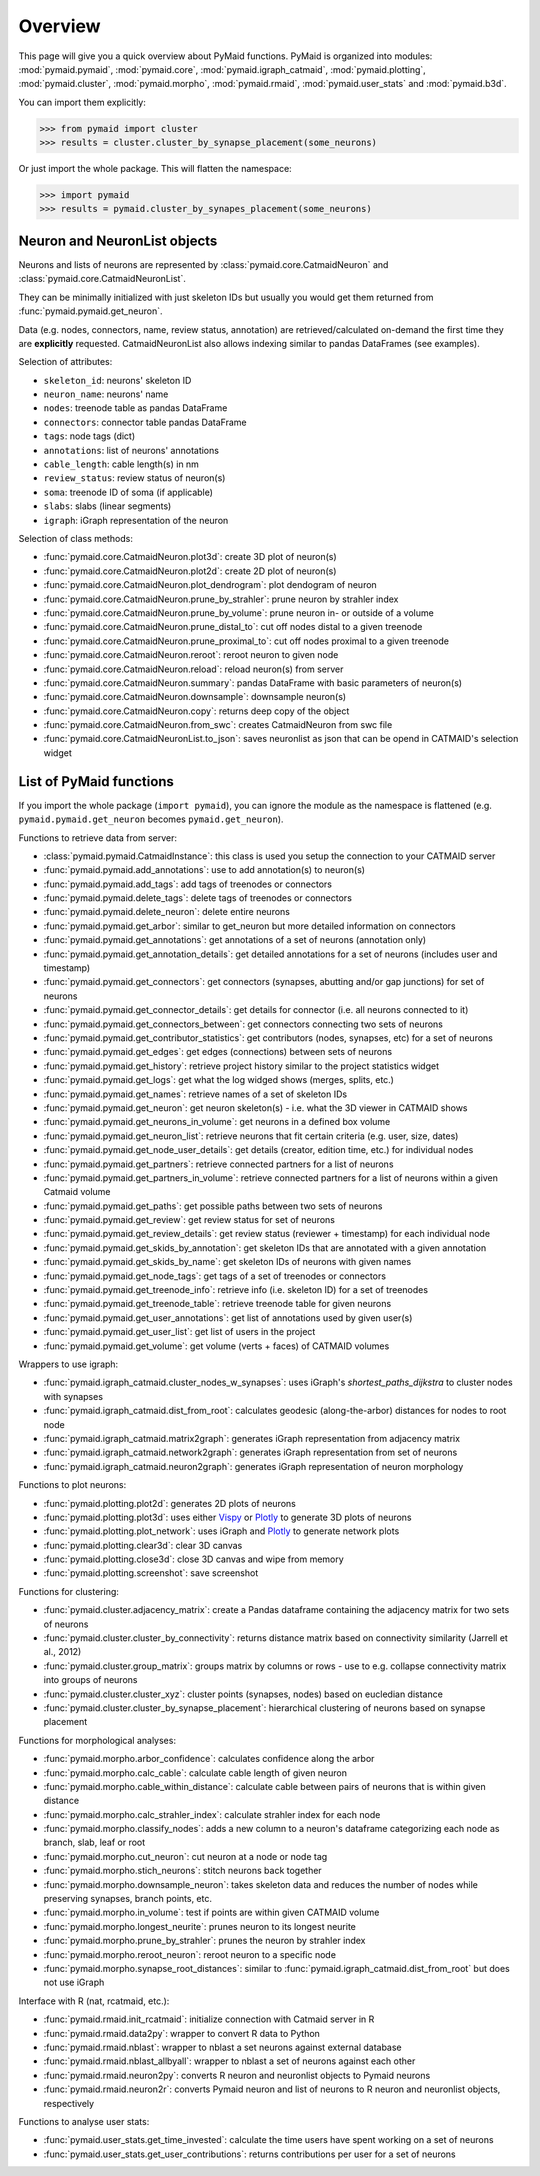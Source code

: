 Overview
========

This page will give you a quick overview about PyMaid functions. PyMaid is 
organized into modules: :mod:`pymaid.pymaid`, :mod:`pymaid.core`, 
:mod:`pymaid.igraph_catmaid`, :mod:`pymaid.plotting`, :mod:`pymaid.cluster`,
:mod:`pymaid.morpho`, :mod:`pymaid.rmaid`, :mod:`pymaid.user_stats` and 
:mod:`pymaid.b3d`. 

You can import them explicitly:

>>> from pymaid import cluster
>>> results = cluster.cluster_by_synapse_placement(some_neurons)

Or just import the whole package. This will flatten the namespace:

>>> import pymaid
>>> results = pymaid.cluster_by_synapes_placement(some_neurons)


Neuron and NeuronList objects
------------------------------

Neurons and lists of neurons are represented by 
:class:`pymaid.core.CatmaidNeuron` and :class:`pymaid.core.CatmaidNeuronList`.

They can be minimally initialized with just skeleton IDs but usually you would
get them returned from :func:`pymaid.pymaid.get_neuron`.

Data (e.g. nodes, connectors, name, review status, annotation) are retrieved/calculated on-demand the first time they are **explicitly** requested. 
CatmaidNeuronList also allows indexing similar to pandas DataFrames 
(see examples).

Selection of attributes:

- ``skeleton_id``: neurons' skeleton ID	
- ``neuron_name``: neurons' name
- ``nodes``: treenode table as pandas DataFrame
- ``connectors``: connector table pandas DataFrame
- ``tags``: node tags (dict)
- ``annotations``: list of neurons' annotations
- ``cable_length``: cable length(s) in nm
- ``review_status``: review status of neuron(s)
- ``soma``: treenode ID of soma (if applicable)
- ``slabs``: slabs (linear segments)
- ``igraph``: iGraph representation of the neuron


Selection of class methods:

- :func:`pymaid.core.CatmaidNeuron.plot3d`: create 3D plot of neuron(s)
- :func:`pymaid.core.CatmaidNeuron.plot2d`: create 2D plot of neuron(s)
- :func:`pymaid.core.CatmaidNeuron.plot_dendrogram`: plot dendogram of neuron
- :func:`pymaid.core.CatmaidNeuron.prune_by_strahler`: prune neuron by strahler index
- :func:`pymaid.core.CatmaidNeuron.prune_by_volume`: prune neuron in- or outside of a volume
- :func:`pymaid.core.CatmaidNeuron.prune_distal_to`: cut off nodes distal to a given treenode
- :func:`pymaid.core.CatmaidNeuron.prune_proximal_to`: cut off nodes proximal to a given treenode
- :func:`pymaid.core.CatmaidNeuron.reroot`: reroot neuron to given node
- :func:`pymaid.core.CatmaidNeuron.reload`: reload neuron(s) from server
- :func:`pymaid.core.CatmaidNeuron.summary`: pandas DataFrame with basic parameters of neuron(s)
- :func:`pymaid.core.CatmaidNeuron.downsample`: downsample neuron(s)
- :func:`pymaid.core.CatmaidNeuron.copy`: returns deep copy of the object
- :func:`pymaid.core.CatmaidNeuron.from_swc`: creates CatmaidNeuron from swc file
- :func:`pymaid.core.CatmaidNeuronList.to_json`: saves neuronlist as json that can be opend in CATMAID's selection widget


List of PyMaid functions
------------------------

If you import the whole package (``import pymaid``), you can ignore the module 
as the namespace is flattened (e.g. ``pymaid.pymaid.get_neuron`` becomes 
``pymaid.get_neuron``). 

Functions to retrieve data from server:

- :class:`pymaid.pymaid.CatmaidInstance`: this class is used you setup the connection to your CATMAID server
- :func:`pymaid.pymaid.add_annotations`: use to add annotation(s) to neuron(s)
- :func:`pymaid.pymaid.add_tags`: add tags of treenodes or connectors
- :func:`pymaid.pymaid.delete_tags`: delete tags of treenodes or connectors
- :func:`pymaid.pymaid.delete_neuron`: delete entire neurons
- :func:`pymaid.pymaid.get_arbor`: similar to get_neuron but more detailed information on connectors
- :func:`pymaid.pymaid.get_annotations`: get annotations of a set of neurons (annotation only)
- :func:`pymaid.pymaid.get_annotation_details`: get detailed annotations for a set of neurons (includes user and timestamp)
- :func:`pymaid.pymaid.get_connectors`: get connectors (synapses, abutting and/or gap junctions) for set of neurons
- :func:`pymaid.pymaid.get_connector_details`: get details for connector (i.e. all neurons connected to it)
- :func:`pymaid.pymaid.get_connectors_between`: get connectors connecting two sets of neurons
- :func:`pymaid.pymaid.get_contributor_statistics`: get contributors (nodes, synapses, etc) for a set of neurons
- :func:`pymaid.pymaid.get_edges`: get edges (connections) between sets of neurons
- :func:`pymaid.pymaid.get_history`: retrieve project history similar to the project statistics widget
- :func:`pymaid.pymaid.get_logs`: get what the log widged shows (merges, splits, etc.)
- :func:`pymaid.pymaid.get_names`: retrieve names of a set of skeleton IDs
- :func:`pymaid.pymaid.get_neuron`: get neuron skeleton(s) - i.e. what the 3D viewer in CATMAID shows
- :func:`pymaid.pymaid.get_neurons_in_volume`: get neurons in a defined box volume
- :func:`pymaid.pymaid.get_neuron_list`: retrieve neurons that fit certain criteria (e.g. user, size, dates)
- :func:`pymaid.pymaid.get_node_user_details`: get details (creator, edition time, etc.) for individual nodes
- :func:`pymaid.pymaid.get_partners`: retrieve connected partners for a list of neurons
- :func:`pymaid.pymaid.get_partners_in_volume`: retrieve connected partners for a list of neurons within a given Catmaid volume
- :func:`pymaid.pymaid.get_paths`: get possible paths between two sets of neurons
- :func:`pymaid.pymaid.get_review`: get review status for set of neurons
- :func:`pymaid.pymaid.get_review_details`: get review status (reviewer + timestamp) for each individual node
- :func:`pymaid.pymaid.get_skids_by_annotation`: get skeleton IDs that are annotated with a given annotation
- :func:`pymaid.pymaid.get_skids_by_name`: get skeleton IDs of neurons with given names
- :func:`pymaid.pymaid.get_node_tags`: get tags of a set of treenodes or connectors
- :func:`pymaid.pymaid.get_treenode_info`: retrieve info (i.e. skeleton ID) for a set of treenodes
- :func:`pymaid.pymaid.get_treenode_table`: retrieve treenode table for given neurons
- :func:`pymaid.pymaid.get_user_annotations`: get list of annotations used by given user(s)
- :func:`pymaid.pymaid.get_user_list`: get list of users in the project
- :func:`pymaid.pymaid.get_volume`: get volume (verts + faces) of CATMAID volumes

Wrappers to use igraph:

- :func:`pymaid.igraph_catmaid.cluster_nodes_w_synapses`: uses iGraph's `shortest_paths_dijkstra` to cluster nodes with synapses
- :func:`pymaid.igraph_catmaid.dist_from_root`: calculates geodesic (along-the-arbor) distances for nodes to root node
- :func:`pymaid.igraph_catmaid.matrix2graph`: generates iGraph representation from adjacency matrix
- :func:`pymaid.igraph_catmaid.network2graph`: generates iGraph representation from set of neurons
- :func:`pymaid.igraph_catmaid.neuron2graph`: generates iGraph representation of neuron morphology

Functions to plot neurons:

- :func:`pymaid.plotting.plot2d`: generates 2D plots of neurons
- :func:`pymaid.plotting.plot3d`: uses either `Vispy <http://vispy.org>`_ or `Plotly <http://plot.ly>`_ to generate 3D plots of neurons
- :func:`pymaid.plotting.plot_network`: uses iGraph and `Plotly <http://plot.ly>`_ to generate network plots
- :func:`pymaid.plotting.clear3d`: clear 3D canvas
- :func:`pymaid.plotting.close3d`: close 3D canvas and wipe from memory
- :func:`pymaid.plotting.screenshot`: save screenshot

Functions for clustering:

- :func:`pymaid.cluster.adjacency_matrix`: create a Pandas dataframe containing the adjacency matrix for two sets of neurons
- :func:`pymaid.cluster.cluster_by_connectivity`: returns distance matrix based on connectivity similarity (Jarrell et al., 2012)
- :func:`pymaid.cluster.group_matrix`: groups matrix by columns or rows - use to e.g. collapse connectivity matrix into groups of neurons
- :func:`pymaid.cluster.cluster_xyz`: cluster points (synapses, nodes) based on eucledian distance
- :func:`pymaid.cluster.cluster_by_synapse_placement`: hierarchical clustering of neurons based on synapse placement

Functions for morphological analyses:

- :func:`pymaid.morpho.arbor_confidence`: calculates confidence along the arbor
- :func:`pymaid.morpho.calc_cable`: calculate cable length of given neuron
- :func:`pymaid.morpho.cable_within_distance`: calculate cable between pairs of neurons that is within given distance
- :func:`pymaid.morpho.calc_strahler_index`: calculate strahler index for each node
- :func:`pymaid.morpho.classify_nodes`: adds a new column to a neuron's dataframe categorizing each node as branch, slab, leaf or root
- :func:`pymaid.morpho.cut_neuron`: cut neuron at a node or node tag
- :func:`pymaid.morpho.stich_neurons`: stitch neurons back together
- :func:`pymaid.morpho.downsample_neuron`: takes skeleton data and reduces the number of nodes while preserving synapses, branch points, etc.
- :func:`pymaid.morpho.in_volume`: test if points are within given CATMAID volume
- :func:`pymaid.morpho.longest_neurite`: prunes neuron to its longest neurite
- :func:`pymaid.morpho.prune_by_strahler`: prunes the neuron by strahler index
- :func:`pymaid.morpho.reroot_neuron`: reroot neuron to a specific node
- :func:`pymaid.morpho.synapse_root_distances`: similar to :func:`pymaid.igraph_catmaid.dist_from_root` but does not use iGraph

Interface with R (nat, rcatmaid, etc.):

- :func:`pymaid.rmaid.init_rcatmaid`: initialize connection with Catmaid server in R
- :func:`pymaid.rmaid.data2py`: wrapper to convert R data to Python 
- :func:`pymaid.rmaid.nblast`: wrapper to nblast a set neurons against external database
- :func:`pymaid.rmaid.nblast_allbyall`: wrapper to nblast a set of neurons against each other
- :func:`pymaid.rmaid.neuron2py`: converts R neuron and neuronlist objects to Pymaid neurons
- :func:`pymaid.rmaid.neuron2r`: converts Pymaid neuron and list of neurons to R neuron and neuronlist objects, respectively

Functions to analyse user stats:

- :func:`pymaid.user_stats.get_time_invested`: calculate the time users have spent working on a set of neurons
- :func:`pymaid.user_stats.get_user_contributions`: returns contributions per user for a set of neurons
